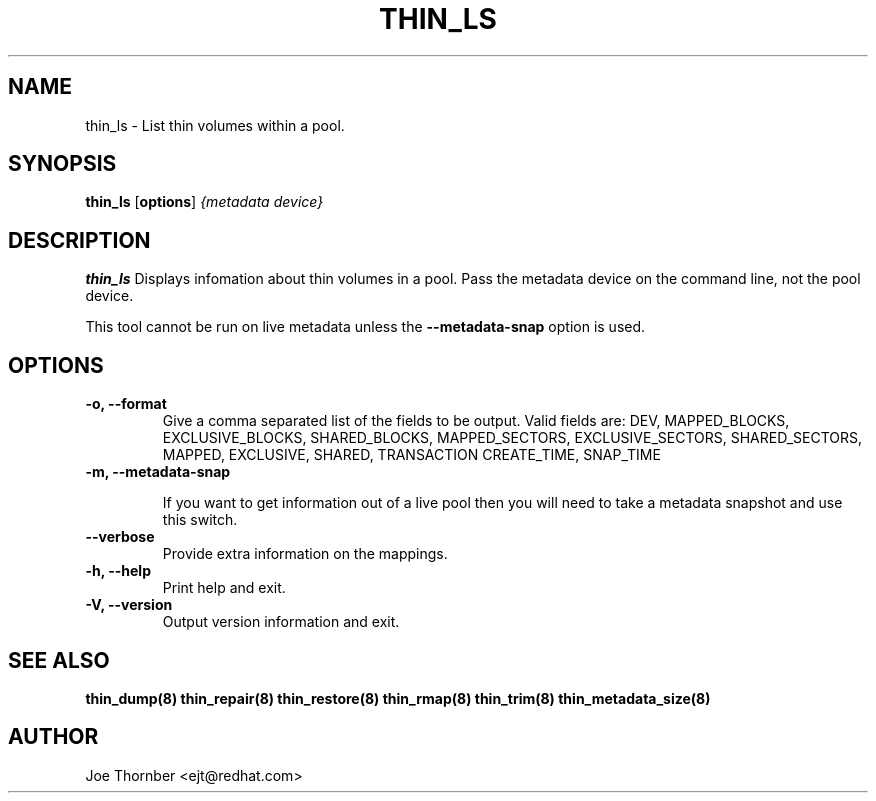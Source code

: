 .TH THIN_LS 8 "Thin Provisioning Tools" "Red Hat, Inc." \" -*- nroff -*-
.SH NAME
thin_ls \- List thin volumes within a pool.

.SH SYNOPSIS
.B thin_ls
.RB [ options ]
.I {metadata device}

.SH DESCRIPTION
.B thin_ls
Displays infomation about thin volumes in a pool.  Pass the metadata device on the command line, not the
pool device.

This tool cannot be run on live metadata unless the \fB\-\-metadata\-snap\fP option is used.

.SH OPTIONS

.IP "\fB\-o, \-\-format\fP"
Give a comma separated list of the fields to be output.  Valid fields are:
DEV, MAPPED_BLOCKS, EXCLUSIVE_BLOCKS, SHARED_BLOCKS, MAPPED_SECTORS,
EXCLUSIVE_SECTORS, SHARED_SECTORS, MAPPED, EXCLUSIVE, SHARED, TRANSACTION
CREATE_TIME, SNAP_TIME

.IP "\fB\-m, \-\-metadata\-snap\fP"

If you want to get information out of a live pool then you will need
to take a metadata snapshot and use this switch.

.IP "\fB\-\-verbose"
Provide extra information on the mappings.

.IP "\fB\-h, \-\-help\fP"
Print help and exit.

.IP "\fB\-V, \-\-version\fP"
Output version information and exit.

.SH SEE ALSO
.B thin_dump(8)
.B thin_repair(8)
.B thin_restore(8)
.B thin_rmap(8)
.B thin_trim(8)
.B thin_metadata_size(8)

.SH AUTHOR
Joe Thornber <ejt@redhat.com>
